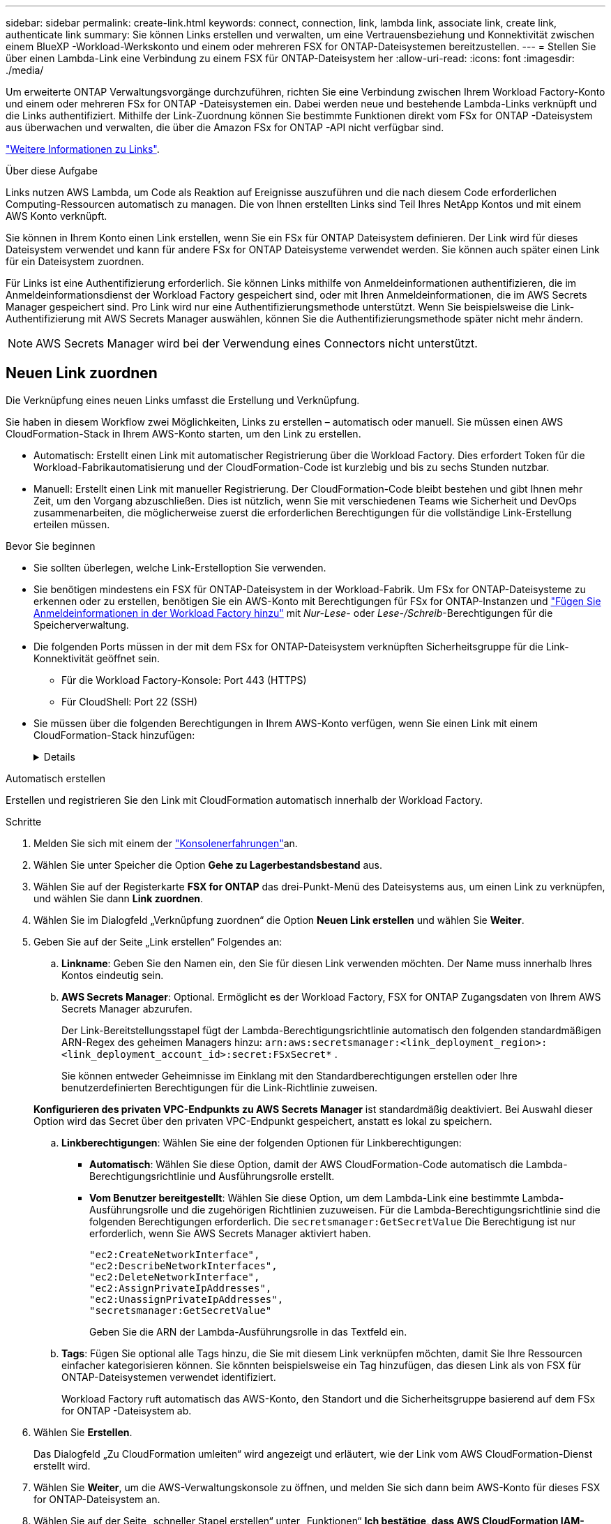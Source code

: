 ---
sidebar: sidebar 
permalink: create-link.html 
keywords: connect, connection, link, lambda link, associate link, create link, authenticate link 
summary: Sie können Links erstellen und verwalten, um eine Vertrauensbeziehung und Konnektivität zwischen einem BlueXP -Workload-Werkskonto und einem oder mehreren FSX for ONTAP-Dateisystemen bereitzustellen. 
---
= Stellen Sie über einen Lambda-Link eine Verbindung zu einem FSX für ONTAP-Dateisystem her
:allow-uri-read: 
:icons: font
:imagesdir: ./media/


[role="lead"]
Um erweiterte ONTAP Verwaltungsvorgänge durchzuführen, richten Sie eine Verbindung zwischen Ihrem Workload Factory-Konto und einem oder mehreren FSx for ONTAP -Dateisystemen ein.  Dabei werden neue und bestehende Lambda-Links verknüpft und die Links authentifiziert.  Mithilfe der Link-Zuordnung können Sie bestimmte Funktionen direkt vom FSx for ONTAP -Dateisystem aus überwachen und verwalten, die über die Amazon FSx for ONTAP -API nicht verfügbar sind.

link:links-overview.html["Weitere Informationen zu Links"].

.Über diese Aufgabe
Links nutzen AWS Lambda, um Code als Reaktion auf Ereignisse auszuführen und die nach diesem Code erforderlichen Computing-Ressourcen automatisch zu managen. Die von Ihnen erstellten Links sind Teil Ihres NetApp Kontos und mit einem AWS Konto verknüpft.

Sie können in Ihrem Konto einen Link erstellen, wenn Sie ein FSx für ONTAP Dateisystem definieren.  Der Link wird für dieses Dateisystem verwendet und kann für andere FSx for ONTAP Dateisysteme verwendet werden.  Sie können auch später einen Link für ein Dateisystem zuordnen.

Für Links ist eine Authentifizierung erforderlich.  Sie können Links mithilfe von Anmeldeinformationen authentifizieren, die im Anmeldeinformationsdienst der Workload Factory gespeichert sind, oder mit Ihren Anmeldeinformationen, die im AWS Secrets Manager gespeichert sind.  Pro Link wird nur eine Authentifizierungsmethode unterstützt.  Wenn Sie beispielsweise die Link-Authentifizierung mit AWS Secrets Manager auswählen, können Sie die Authentifizierungsmethode später nicht mehr ändern.


NOTE: AWS Secrets Manager wird bei der Verwendung eines Connectors nicht unterstützt.



== Neuen Link zuordnen

Die Verknüpfung eines neuen Links umfasst die Erstellung und Verknüpfung.

Sie haben in diesem Workflow zwei Möglichkeiten, Links zu erstellen – automatisch oder manuell. Sie müssen einen AWS CloudFormation-Stack in Ihrem AWS-Konto starten, um den Link zu erstellen.

* Automatisch: Erstellt einen Link mit automatischer Registrierung über die Workload Factory.  Dies erfordert Token für die Workload-Fabrikautomatisierung und der CloudFormation-Code ist kurzlebig und bis zu sechs Stunden nutzbar.
* Manuell: Erstellt einen Link mit manueller Registrierung. Der CloudFormation-Code bleibt bestehen und gibt Ihnen mehr Zeit, um den Vorgang abzuschließen. Dies ist nützlich, wenn Sie mit verschiedenen Teams wie Sicherheit und DevOps zusammenarbeiten, die möglicherweise zuerst die erforderlichen Berechtigungen für die vollständige Link-Erstellung erteilen müssen.


.Bevor Sie beginnen
* Sie sollten überlegen, welche Link-Erstelloption Sie verwenden.
* Sie benötigen mindestens ein FSX für ONTAP-Dateisystem in der Workload-Fabrik. Um FSx for ONTAP-Dateisysteme zu erkennen oder zu erstellen, benötigen Sie ein AWS-Konto mit Berechtigungen für FSx for ONTAP-Instanzen und link:https://docs.netapp.com/us-en/workload-setup-admin/add-credentials.html#overview["Fügen Sie Anmeldeinformationen in der Workload Factory hinzu"^] mit _Nur-Lese_- oder _Lese-/Schreib_-Berechtigungen für die Speicherverwaltung.
* Die folgenden Ports müssen in der mit dem FSx for ONTAP-Dateisystem verknüpften Sicherheitsgruppe für die Link-Konnektivität geöffnet sein.
+
** Für die Workload Factory-Konsole: Port 443 (HTTPS)
** Für CloudShell: Port 22 (SSH)


* Sie müssen über die folgenden Berechtigungen in Ihrem AWS-Konto verfügen, wenn Sie einen Link mit einem CloudFormation-Stack hinzufügen:
+
[%collapsible]
====
[source, json]
----
"cloudformation:GetTemplateSummary",
"cloudformation:CreateStack",
"cloudformation:DeleteStack",
"cloudformation:DescribeStacks",
"cloudformation:ListStacks",
"cloudformation:DescribeStackEvents",
"cloudformation:ListStackResources",
"ec2:DescribeSubnets",
"ec2:DescribeSecurityGroups",
"ec2:DescribeVpcs",
"iam:ListRoles",
"iam:GetRolePolicy",
"iam:GetRole",
"iam:DeleteRolePolicy",
"iam:CreateRole",
"iam:DetachRolePolicy",
"iam:PassRole",
"iam:PutRolePolicy",
"iam:DeleteRole",
"iam:AttachRolePolicy",
"lambda:AddPermission",
"lambda:RemovePermission",
"lambda:InvokeFunction",
"lambda:GetFunction",
"lambda:CreateFunction",
"lambda:DeleteFunction",
"lambda:TagResource",
"codestar-connections:GetSyncConfiguration",
"ecr:BatchGetImage",
"ecr:GetDownloadUrlForLayer"
----
====


[role="tabbed-block"]
====
.Automatisch erstellen
--
Erstellen und registrieren Sie den Link mit CloudFormation automatisch innerhalb der Workload Factory.

.Schritte
. Melden Sie sich mit einem der link:https://docs.netapp.com/us-en/workload-setup-admin/console-experiences.html["Konsolenerfahrungen"^]an.
. Wählen Sie unter Speicher die Option *Gehe zu Lagerbestandsbestand* aus.
. Wählen Sie auf der Registerkarte *FSX for ONTAP* das drei-Punkt-Menü des Dateisystems aus, um einen Link zu verknüpfen, und wählen Sie dann *Link zuordnen*.
. Wählen Sie im Dialogfeld „Verknüpfung zuordnen“ die Option *Neuen Link erstellen* und wählen Sie *Weiter*.
. Geben Sie auf der Seite „Link erstellen“ Folgendes an:
+
.. *Linkname*: Geben Sie den Namen ein, den Sie für diesen Link verwenden möchten. Der Name muss innerhalb Ihres Kontos eindeutig sein.
.. *AWS Secrets Manager*: Optional. Ermöglicht es der Workload Factory, FSX for ONTAP Zugangsdaten von Ihrem AWS Secrets Manager abzurufen.
+
Der Link-Bereitstellungsstapel fügt der Lambda-Berechtigungsrichtlinie automatisch den folgenden standardmäßigen ARN-Regex des geheimen Managers hinzu: `arn:aws:secretsmanager:<link_deployment_region>:<link_deployment_account_id>:secret:FSxSecret*` .

+
Sie können entweder Geheimnisse im Einklang mit den Standardberechtigungen erstellen oder Ihre benutzerdefinierten Berechtigungen für die Link-Richtlinie zuweisen.

+
*Konfigurieren des privaten VPC-Endpunkts zu AWS Secrets Manager* ist standardmäßig deaktiviert. Bei Auswahl dieser Option wird das Secret über den privaten VPC-Endpunkt gespeichert, anstatt es lokal zu speichern.

.. *Linkberechtigungen*: Wählen Sie eine der folgenden Optionen für Linkberechtigungen:
+
*** *Automatisch*: Wählen Sie diese Option, damit der AWS CloudFormation-Code automatisch die Lambda-Berechtigungsrichtlinie und Ausführungsrolle erstellt.
*** *Vom Benutzer bereitgestellt*: Wählen Sie diese Option, um dem Lambda-Link eine bestimmte Lambda-Ausführungsrolle und die zugehörigen Richtlinien zuzuweisen. Für die Lambda-Berechtigungsrichtlinie sind die folgenden Berechtigungen erforderlich. Die  `secretsmanager:GetSecretValue` Die Berechtigung ist nur erforderlich, wenn Sie AWS Secrets Manager aktiviert haben.
+
[source, json]
----
"ec2:CreateNetworkInterface",
"ec2:DescribeNetworkInterfaces",
"ec2:DeleteNetworkInterface",
"ec2:AssignPrivateIpAddresses",
"ec2:UnassignPrivateIpAddresses",
"secretsmanager:GetSecretValue"
----
+
Geben Sie die ARN der Lambda-Ausführungsrolle in das Textfeld ein.



.. *Tags*: Fügen Sie optional alle Tags hinzu, die Sie mit diesem Link verknüpfen möchten, damit Sie Ihre Ressourcen einfacher kategorisieren können. Sie könnten beispielsweise ein Tag hinzufügen, das diesen Link als von FSX für ONTAP-Dateisystemen verwendet identifiziert.
+
Workload Factory ruft automatisch das AWS-Konto, den Standort und die Sicherheitsgruppe basierend auf dem FSx for ONTAP -Dateisystem ab.



. Wählen Sie *Erstellen*.
+
Das Dialogfeld „Zu CloudFormation umleiten“ wird angezeigt und erläutert, wie der Link vom AWS CloudFormation-Dienst erstellt wird.

. Wählen Sie *Weiter*, um die AWS-Verwaltungskonsole zu öffnen, und melden Sie sich dann beim AWS-Konto für dieses FSX for ONTAP-Dateisystem an.
. Wählen Sie auf der Seite „schneller Stapel erstellen“ unter „Funktionen“ *Ich bestätige, dass AWS CloudFormation IAM-Ressourcen erstellen könnte*.
+
Beachten Sie, dass Lambda drei Berechtigungen erteilt werden, wenn Sie die CloudFormation-Vorlage starten. Workload Factory verwendet diese Berechtigungen bei der Verwendung von Links.

+
[source, json]
----
"lambda:InvokeFunction",
"lambda:GetFunction",
"lambda:UpdateFunctionCode"
----
. Wählen Sie *Stapel erstellen* und dann *Weiter*.
+
Sie können den Status der Linkerstellung auf der Seite „Ereignisse“ überwachen.  Dies sollte nicht länger als 5 Minuten dauern.

. Kehren Sie zur Workload-Werkseinstellungen zurück, und Sie sehen, dass der Link mit dem FSX für ONTAP-Dateisystem verknüpft ist.


--
.Manuell erstellen
--
Mit dieser Option extrahieren Sie den ARN für den Link aus AWS CloudFormation und melden ihn hier. Workload Factory registriert den Link manuell für Sie.

.Schritte
. Melden Sie sich mit einem der link:https://docs.netapp.com/us-en/workload-setup-admin/console-experiences.html["Konsolenerfahrungen"^]an.
. Wählen Sie unter Speicher die Option *Gehe zu Lagerbestandsbestand* aus.
. Wählen Sie auf der Registerkarte *FSX for ONTAP* das drei-Punkt-Menü des Dateisystems aus, um einen Link zu verknüpfen, und wählen Sie dann *Link zuordnen*.
. Wählen Sie im Dialogfeld „Verknüpfung zuordnen“ die Option *Neuen Link erstellen* und wählen Sie *Weiter*.
. Geben Sie auf der Seite „Link erstellen“ Folgendes an:
+
.. *Linkname*: Geben Sie den Namen ein, den Sie für diesen Link verwenden möchten. Der Name muss innerhalb Ihres Kontos eindeutig sein.
.. *AWS Secrets Manager*: Optional. Ermöglicht es der Workload Factory, FSX for ONTAP Zugangsdaten von Ihrem AWS Secrets Manager abzurufen.
+
Der Link-Bereitstellungsstapel fügt der Lambda-Berechtigungsrichtlinie automatisch den folgenden standardmäßigen ARN-Regex des geheimen Managers hinzu: `arn:aws:secretsmanager:<link_deployment_region>:<link_deployment_account_id>:secret:FSxSecret*` .

+
Sie können entweder Geheimnisse im Einklang mit den Standardberechtigungen erstellen oder Ihre benutzerdefinierten Berechtigungen für die Link-Richtlinie zuweisen.

+
*Konfigurieren des privaten VPC-Endpunkts zu AWS Secrets Manager* ist standardmäßig deaktiviert. Bei Auswahl dieser Option wird das Secret über den privaten VPC-Endpunkt gespeichert, anstatt es lokal zu speichern.

.. *Linkberechtigungen*: Wählen Sie eine der folgenden Optionen für Linkberechtigungen:
+
*** *Automatisch*: Wählen Sie diese Option, damit der AWS CloudFormation-Code automatisch die Lambda-Berechtigungsrichtlinie und Ausführungsrolle erstellt.
*** *Vom Benutzer bereitgestellt*: Wählen Sie diese Option, um dem Lambda-Link eine bestimmte Lambda-Ausführungsrolle und die zugehörigen Richtlinien zuzuweisen. Für die Lambda-Berechtigungsrichtlinie sind die folgenden Berechtigungen erforderlich. Die  `secretsmanager:GetSecretValue` Die Berechtigung ist nur erforderlich, wenn Sie AWS Secrets Manager aktiviert haben.
+
[source, json]
----
"ec2:CreateNetworkInterface",
"ec2:DescribeNetworkInterfaces",
"ec2:DeleteNetworkInterface",
"ec2:AssignPrivateIpAddresses",
"ec2:UnassignPrivateIpAddresses"
"secretsmanager:GetSecretValue"
----
+
Geben Sie die ARN der Lambda-Ausführungsrolle in das Textfeld ein.



.. *Tags*: Fügen Sie optional alle Tags hinzu, die Sie mit diesem Link verknüpfen möchten, damit Sie Ihre Ressourcen einfacher kategorisieren können. Sie könnten beispielsweise ein Tag hinzufügen, das diesen Link als von FSX für ONTAP-Dateisystemen verwendet identifiziert.
.. *Linkregistrierung*: Wählen Sie den Dropdown-Pfeil aus, um die Anweisungen zum Registrieren des Links vom AWS CloudFormation-Dienst oder mit Terraform einzublenden. Befolgen Sie die Anweisungen.
+
Beachten Sie, dass Lambda drei Berechtigungen erteilt werden, wenn Sie die CloudFormation-Vorlage starten. Workload Factory verwendet diese Berechtigungen bei der Verwendung von Links.

+
[source, json]
----
"lambda:InvokeFunction",
"lambda:GetFunction",
"lambda:UpdateFunctionCode"
----
+
Nachdem Sie den Stapel erfolgreich erstellt haben, fügen Sie die Lambda-ARN in das Textfeld ein.

.. Workload Factory ruft automatisch das AWS-Konto, den Standort und die Sicherheitsgruppe basierend auf dem FSx for ONTAP -Dateisystem ab.


. Wählen Sie *Erstellen*.
+
Sie können den Status der Linkerstellung auf der Seite „Ereignisse“ überwachen.  Dies sollte nicht länger als 5 Minuten dauern.

. Kehren Sie zur Workload-Werkseinstellungen zurück, und Sie sehen, dass der Link mit dem FSX für ONTAP-Dateisystem verknüpft ist.


--
====
.Ergebnis
Workload Factory verknüpft den Link mit dem FSx for ONTAP Dateisystem.  Sie können erweiterte ONTAP -Operationen durchführen.



== Verknüpfen Sie einen vorhandenen Link mit einem FSX for ONTAP-Dateisystem

Nachdem Sie einen Link erstellt haben, verknüpfen Sie ihn mit einem oder mehreren FSX for ONTAP-Dateisystemen.

.Schritte
. Melden Sie sich mit einem der link:https://docs.netapp.com/us-en/workload-setup-admin/console-experiences.html["Konsolenerfahrungen"^]an.
. Wählen Sie unter Speicher die Option *Gehe zu Lagerbestandsbestand* aus.
. Wählen Sie auf der Registerkarte *FSX for ONTAP* das drei-Punkt-Menü des Dateisystems aus, um einen Link zu verknüpfen, und wählen Sie dann *Link zuordnen*.
. Wählen Sie auf der Link-Seite „Mitarbeiter“ die Option *vorhandenen Link verknüpfen*, wählen Sie den Link aus und wählen Sie *Weiter*.
. Wählen Sie den Authentifizierungsmodus aus.
+
** Workload Factory: Geben Sie das Passwort zweimal ein.
** AWS Secrets Manager: Geben Sie den geheimen ARN ein.
+
Stellen Sie sicher, dass die geheime ARN die folgenden gültigen Schlüsselpaare enthält, wobei die _filesystemID_ optional ist.

+
*** Dateisystem-ID = FSx_Dateisystem-ID (optional)
*** Benutzer = FSx_Benutzer
*** Passwort = user_password
+

NOTE: Für die Authentifizierung mit AWS Secrets Manager ist ein Benutzer erforderlich, entweder der von Ihnen angegebene _FSx_user_ oder ein anderer Benutzer, der auf dem FSx for ONTAP Dateisystem erstellt wurde.  Der Standardbenutzer ist `fsxadmin` wenn Sie keinen Benutzer angeben.





. Wählen Sie *Anwenden*.


.Ergebnis
Der Link ist mit dem Dateisystem FSX für ONTAP verknüpft. Sie können erweiterte ONTAP-Vorgänge ausführen.



== Fehlerbehebung bei Problemen mit der AWS Secrets Manager-Link-Authentifizierung

Problem:: Der Link verfügt nicht über die erforderlichen Berechtigungen zum Abrufen des Geheimnisses.
+
--
*Auflösung*: Berechtigungen hinzufügen, nachdem der Link aktiv ist. Melden Sie sich bei der AWS-Konsole an, suchen Sie den Lambda-Link und bearbeiten Sie die angehängte Berechtigungsrichtlinie.

--
Problem:: Das Geheimnis wurde nicht gefunden.
+
--
*Auflösung*: Geben Sie das korrekte Geheimnis ARN.

--
Problem:: Das Geheimnis liegt nicht im richtigen Format vor.
+
--
*Auflösung*: Gehen Sie zu AWS Secrets Manager und bearbeiten Sie das Format.

Das Secret sollte die folgenden Schlüssel-gültigen Paare enthalten:

* FilesystemID = FSX_Filesystem_id
* Benutzername = FSx_user
* Passwort = user_password


--
Problem:: Der Schlüssel enthält keine gültigen ONTAP-Anmeldeinformationen für die Dateisystemauthentifizierung.
+
--
* Auflösung*: Geben Sie Anmeldeinformationen an, die FSX für ONTAP-Dateisysteme im AWS Secrets Manager authentifizieren können.

--

